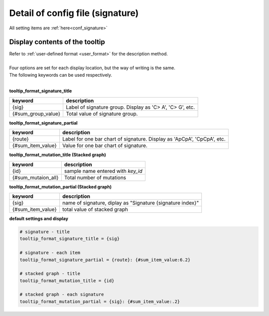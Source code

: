 **********************************************
Detail of config file (signature) |new|
**********************************************

All setting items are :ref:`here<conf_signature>`

----------------------------------------------------------
Display contents of the tooltip
----------------------------------------------------------

| Refer to :ref:`user-defined format <user_format>` for the description method.
|
| Four options are set for each display location, but the way of writing is the same.
| The following keywords can be used respectively.
|

**tooltip_format_signature_title**

================== =======================================================================
keyword            description
================== =======================================================================
{sig}              Label of signature group. Display as 'C> A', 'C> G', etc.
{#sum_group_value} Total value of signature group. 
================== =======================================================================

**tooltip_format_signature_partial**

================== =======================================================================
keyword            description
================== =======================================================================
{route}            Label for one bar chart of signature. Display as 'ApCpA', 'CpCpA', etc.
{#sum_item_value}  Value for one bar chart of signature. 
================== =======================================================================


**tooltip_format_mutation_title (Stacked graph)**

================== ============================================================
keyword            description
================== ============================================================
{id}               sample name entered with `key_id`
{#sum_mutaion_all} Total number of mutations
================== ============================================================

**tooltip_format_mutation_partial (Stacked graph)**

================== ============================================================
keyword            description
================== ============================================================
{sig}              name of signature, diplay as "Signature {signature index}"
{#sum_item_value}  total value of stacked graph
================== ============================================================

**default settings and display**

.. code-block:: cfg

  # signature - title
  tooltip_format_signature_title = {sig}
  
  # signature - each item
  tooltip_format_signature_partial = {route}: {#sum_item_value:6.2}
  
  # stacked graph - title
  tooltip_format_mutation_title = {id}
  
  # stacked graph - each signature
  tooltip_format_mutation_partial = {sig}: {#sum_item_value:.2}
  
.. image:: image/conf_sig1.PNG
  :scale: 100%
  
.. |new| image:: image/tab_001.gif

